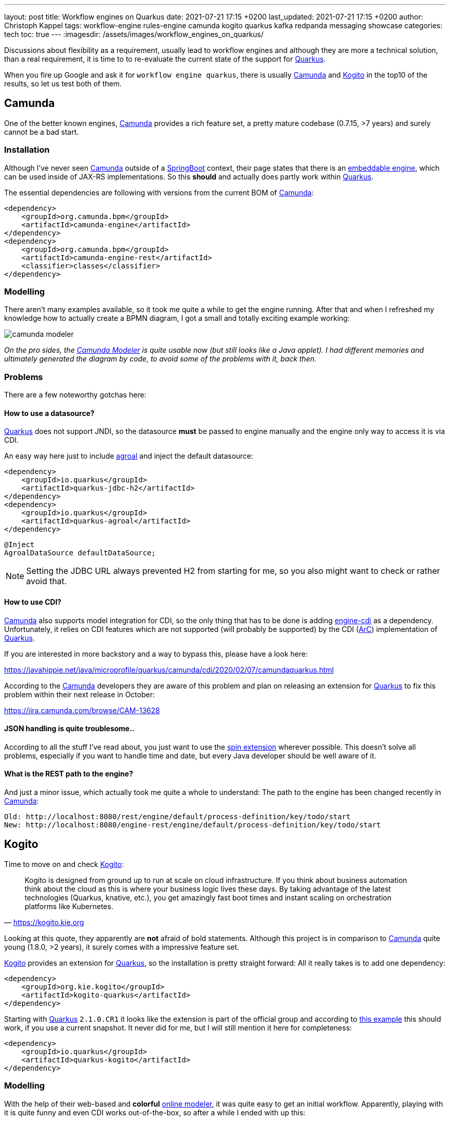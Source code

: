 ---
layout: post
title: Workflow engines on Quarkus
date: 2021-07-21 17:15 +0200
last_updated: 2021-07-21 17:15 +0200
author: Christoph Kappel
tags: workflow-engine rules-engine camunda kogito quarkus kafka redpanda messaging showcase
categories: tech
toc: true
---
:imagesdir: /assets/images/workflow_engines_on_quarkus/

:1: https://quarkus.io
:2: https://camunda.com
:3: https://kogito.kie.org/
:4: https://spring.io/projects/spring-boot
:5: https://docs.camunda.org/manual/7.15/reference/rest/overview/embeddability/
:6: https://camunda.com/products/camunda-platform/modeler/
:7: https://quarkus.io/guides/datasource
:8: https://docs.camunda.org/manual/7.15/user-guide/cdi-java-ee-integration/
:9: https://quarkus.io/blog/quarkus-dependency-injection/
:10: https://github.com/camunda/camunda-spin
:11: https://quarkus.io/blog/quarkus-dependency-injection/
:12: https://github.com/mswiderski/kogito-quickstarts/blob/master/kogito-kafka-quickstart-quarkus/pom.xml
:13: https://kiegroup.github.io/kogito-online/#/editor/bpmn
:14: https://www.drools.org/
:15: https://kafka.apache.org/
:16: https://github.com/kiegroup/kogito-operator
:17: https://kubernetes.io/
:18: https://quarkus.io/guides/dev-services
:19: https://github.com/vectorizedio/redpanda
:20: https://cloudevents.io
:21: https://github.com/wg/wrk

Discussions about flexibility as a requirement, usually lead to workflow engines and although
they are more a technical solution, than a real requirement, it is time to to re-evaluate the
current state of the support for {1}[Quarkus].

When you fire up Google and ask it for `workflow engine quarkus`, there is usually {2}[Camunda] and
{3}[Kogito] in the top10 of the results, so let us test both of them.

== Camunda

One of the better known engines, {2}[Camunda] provides a rich feature set, a pretty mature codebase
(0.7.15, >7 years) and surely cannot be a bad start.

=== Installation

Although I've never seen {2}[Camunda] outside of a {4}[SpringBoot] context, their page states that
there is an {5}[embeddable engine], which can be used inside of JAX-RS implementations. So this
*should* and actually does partly work within {1}[Quarkus].

The essential dependencies are following with versions from the current BOM of {2}[Camunda]:

[source,xml]
----
<dependency>
    <groupId>org.camunda.bpm</groupId>
    <artifactId>camunda-engine</artifactId>
</dependency>
<dependency>
    <groupId>org.camunda.bpm</groupId>
    <artifactId>camunda-engine-rest</artifactId>
    <classifier>classes</classifier>
</dependency>
----

=== Modelling

There aren't many examples available, so it took me quite a while to get the engine running. After
that and when I refreshed my knowledge how to actually create a BPMN diagram, I got a small and
totally exciting example working:

image::camunda_modeler.png[]

_On the pro sides, the {6}[Camunda Modeler] is quite usable now (but still looks like a Java
applet).
I had different memories and ultimately generated the diagram by code, to avoid some of the
problems with it, back then._

=== Problems

There are a few noteworthy gotchas here:

==== How to use a datasource?

{1}[Quarkus] does not support JNDI, so the datasource *must* be passed to engine manually and the
engine only way to access it is via CDI.

An easy way here just to include {7}[agroal] and inject the default datasource:

[source,xml]
----
<dependency>
    <groupId>io.quarkus</groupId>
    <artifactId>quarkus-jdbc-h2</artifactId>
</dependency>
<dependency>
    <groupId>io.quarkus</groupId>
    <artifactId>quarkus-agroal</artifactId>
</dependency>
----

[source,java]
----
@Inject
AgroalDataSource defaultDataSource;
----

NOTE: Setting the JDBC URL always prevented H2 from starting for me, so you also might want to check
or rather avoid that.

==== How to use CDI?

{2}[Camunda] also supports model integration for CDI, so the only thing that has to be done is
adding  {8}[engine-cdi] as a dependency.
Unfortunately, it relies on CDI features which are not supported (will probably be supported) by
the CDI ({9}[ArC]) implementation of {1}[Quarkus].

If you are interested in more backstory and a way to bypass this, please have a look here:

<https://javahippie.net/java/microprofile/quarkus/camunda/cdi/2020/02/07/camundaquarkus.html>

According to the {2}[Camunda] developers they are aware of this problem and plan on releasing an
extension for {1}[Quarkus] to fix this problem within their next release in October:

<https://jira.camunda.com/browse/CAM-13628>

==== JSON handling is quite troublesome..

According to all the stuff I've read about, you just want to use the {10}[spin extension] wherever
possible.
This doesn't solve all problems, especially if you want to handle time and date, but every Java
developer should be well aware of it.

==== What is the REST path to the engine?

And just a minor issue, which actually took me quite a whole to understand:
The path to the engine has been changed recently in {2}[Camunda]:

[source,log]
----
Old: http://localhost:8080/rest/engine/default/process-definition/key/todo/start
New: http://localhost:8080/engine-rest/engine/default/process-definition/key/todo/start
----

== Kogito

Time to move on and check {3}[Kogito]:

[quote,'<https://kogito.kie.org>']
Kogito is designed from ground up to run at scale on cloud infrastructure. If you think about
business automation think about the cloud as this is where your business logic lives these days.
By taking advantage of the latest technologies (Quarkus, knative, etc.), you get amazingly fast
boot times and instant scaling on orchestration platforms like Kubernetes.

Looking at this quote, they apparently are *not* afraid of bold statements.
Although this project is in comparison to {2}[Camunda] quite young (1.8.0, >2 years), it surely
comes with a impressive feature set.

{3}[Kogito] provides an extension for {1}[Quarkus], so the installation is pretty straight forward:
All it really takes is to add one dependency:

[source,xml]
----
<dependency>
    <groupId>org.kie.kogito</groupId>
    <artifactId>kogito-quarkus</artifactId>
</dependency>
----

Starting with {1}[Quarkus] `2.1.0.CR1` it looks like the extension is part of the official group
and according to {12}[this example] this should work, if you use a current snapshot.
It never did for me, but I will still mention it here for completeness:

[source,xml]
----
<dependency>
    <groupId>io.quarkus</groupId>
    <artifactId>quarkus-kogito</artifactId>
</dependency>
----

=== Modelling

With the help of their web-based and *colorful* {13}[online modeler], it was quite easy to get an
initial workflow.
Apparently, playing with it is quite funny and even CDI works out-of-the-box, so after a while I
ended with up this:

image::kogito_modeler.png[]

=== Rules engine

One of the things I really liked is the easy integration of the rules engine {14}[Drools], which
allows to write business rules in a DSL-like language:

[source,drl]
----
package dev.unexist.showcase.todo.adapter;
dialect  "mvel"

import dev.unexist.showcase.todo.domain.todo.TodoBase;

rule "isDone" ruleflow-group "TodoUpdater"
    when
        $todo: TodoBase(done != true)
    then
        modify($todo) {
            setDone(true)
----

Other really interesting features are to directly interface with {15}[Kafka] and an available
{16}[operator] for {17}[Kubernetes].
I really have to look into this operator, but let us talk about accessing messaging via {15}[Kafka]:

=== Messaging

I did know that there are {18}[devservices] available since `v1.13` and I also did a few tests with
a database in another showcase, but to my surprise the current version also uses a {18}[devservice]
for {15}[Kafka].
Surprisingly, it not {15}[Kafka] directly, but a re-implementation and API compatible project with
the lovely name {19}[Redpanda].

It comes with its own complete set of tools, which can be used to e.g. access topics:

[source,shell]
----
$ brew install vectorizedio/tap/redpanda
$ rpk topic --brokers localhost:55019 list
$ rpk topic --brokers localhost:55019 create topic_in --replicas 1
----

After a bit of testing, I must admit {19}[Redpanda] is blazingly fast, I am really impressed.

Another thing that has to be included manually is the addon for {20}[CloudEvents], somehow it is
not pulled automatically:

[source,xml]
----
<dependency>
    <groupId>org.kie.kogito</groupId>
    <artifactId>kogito-addons-quarkus-cloudevents</artifactId>
</dependency>
----

==== More modelling

That out of the way, we can finally start modelling a new workflow with a message consumer and
producer:

image::kogito_modeler_messaging.png[]

=== Problems

==== Fire rule limit - what?

If you ever see this inside of your log, it just means there is a rule that is called repetitively
until a stack limit is reached. In my case it was just a test rule with a condition which could
never be fulfilled.

[source,log]
----
Fire rule limit reached 10000, limit can be set via system property org.jbpm.rule.task.firelimit or
via data input of business task named FireRuleLimit
----

==== How to configure the topics?

Since we are using a {18}[devservice] the configuration part like the broker URL is done for us
automatically.
Still, I kind of missed a really essential part of the documentation:

[source,properties]
----
# Messaging
mp.messaging.incoming.kogito_incoming_stream.connector=smallrye-kafka
mp.messaging.incoming.kogito_incoming_stream.topic=todo_in
mp.messaging.incoming.kogito_incoming_stream.value.deserializer=org.apache.kafka.common.serialization.StringDeserializer

mp.messaging.outgoing.kogito_outgoing_stream.connector=smallrye-kafka
mp.messaging.outgoing.kogito_outgoing_stream.topic=todo_out
mp.messaging.outgoing.kogito_outgoing_stream.serializer=org.apache.kafka.common.serialization.StringSerializer
----

Due to the internal wiring of {3}[Kogito], the incoming (`kogito_incoming_stream`) and the outgoing
(`kogito_outgoing_stream`) channels have *specific and fixed* names and any other name just
*doesn't* work.

Another thing, that is easy to miss: The message name inside of the properties of the
`start message` or `end message` *must to be* the name of topic the message should be read from or
respectively send to:

image::kogito_modeler_messaging_config.png[]

== Benchmark

I also did some benchmarks with {21}[wrk], to get some numbers on it, which probably speak for
themselves:

[source,lua]
----
wrk.method = "POST"
wrk.body   = '{ "todo": { "description": "string", "done": false, "dueDate": { "due": "2022-05-08", "start": "2022-05-07" }, "title": "string" }}'
wrk.headers["Content-Type"] = "application/json"
----

[source,shell]
----
$ wrk -t1 -c1 -d30s -s payload.lua http://127.0.0.1:8080/camunda​
Running 30s test @ http://127.0.0.1:8080/camunda​
  1 threads and 1 connections​
  Thread Stats   Avg      Stdev     Max   +/- Stdev​
    Latency     1.88ms    1.28ms  26.86ms   96.25%​
    Req/Sec   570.89     93.65   710.00     69.00%​
  17077 requests in 30.06s, 1.47MB read​
Requests/sec:    568.17​
Transfer/sec:     50.15KB
----

[source,shell]
----
$ wrk -t1 -c1 -d30s -s payload.lua http://127.0.0.1:8080/kogito
Running 30s test @ http://127.0.0.1:8080/kogito
  1 threads and 1 connections​
  Thread Stats   Avg      Stdev     Max   +/- Stdev​
    Latency    60.27ms  269.05ms   1.97s    95.13%​
    Req/Sec     1.07k   278.63     1.49k    70.82%​
  30079 requests in 30.07s, 6.40MB read​
Requests/sec:   1000.16​
Transfer/sec:    217.81KB
----

== Conclusion

I have to look into {2}[Camunda] again, once the new version has been released. Currently I'd
suggest to pick {3}[Kogito] and give it a try.
The impressive feature set, the ease of use and also the fact, that it already is a good
cloud-native citizen is something to consider.

My showcase can be found here:

<https://github.com/unexist/showcase-workflow-quarkus>